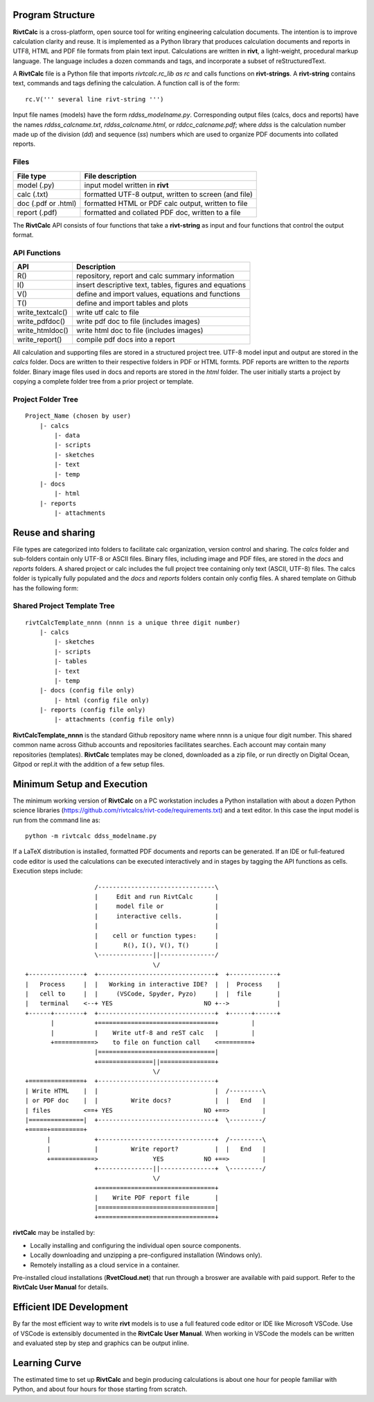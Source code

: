 Program Structure
----------------- 

**RivtCalc** is a cross-platform, open source tool for writing engineering
calculation documents. The intention is to improve calculation clarity and
reuse. It is implemented as a Python library that produces calculation
documents and reports in UTF8, HTML and PDF file formats from plain text input.
Calculations are written in **rivt**, a light-weight, procedural markup
language. The language includes a dozen commands and tags, and incorporate a
subset of reStructuredText.

A **RivtCalc** file is a Python file that imports *rivtcalc.rc_lib as rc* and
calls functions on **rivt-strings**. A **rivt-string** contains text,
commands and tags defining the calculation. A function call is of the form::

  rc.V(''' several line rivt-string ''')

Input file names (models) have the form *rddss_modelname.py*. Corresponding
output files (calcs, docs and reports) have the names *rddss_calcname.txt*,
*rddss_calcname.html*, or *rddcc_calcname.pdf*; where *ddss* is the calculation
number made up of the division (*dd*) and sequence (*ss*) numbers which are
used to organize PDF documents into collated reports.

Files
=====
===================  =====================================================
File type             File description                                      
===================  =====================================================
model (.py)           input model written in **rivt**                      
calc (.txt)           formatted UTF-8 output, written to screen (and file) 
doc (.pdf or .html)   formatted HTML or PDF calc output, written to file                  
report (.pdf)         formatted and collated PDF doc, written to a file
===================  =====================================================       

The **RivtCalc** API consists of four functions that take a **rivt-string** as
input and four functions that control the output format.

API Functions
=============
================ =======================================================
 API              Description
================ =======================================================
  R()            repository, report and calc summary information
  I()            insert descriptive text, tables, figures and equations
  V()            define and import values, equations and functions 
  T()            define and import tables and plots   
write_textcalc()  write utf calc to file
write_pdfdoc()   write pdf doc to file (includes images)
write_htmldoc()  write html doc to file (includes images) 
write_report()   compile pdf docs into a report
================ =======================================================

All calculation and supporting files are stored in a structured project tree.
UTF-8 model input and output are stored in the *calcs* folder. Docs are written
to their respective folders in PDF or HTML formts. PDF reports are written to
the *reports* folder. Binary image files used in docs and reports are stored in
the *html* folder. The user initially starts a project by copying a complete
folder tree from a prior project or template.

Project Folder Tree
=================== 
::

  Project_Name (chosen by user)
      |- calcs
          |- data
          |- scripts
          |- sketches
          |- text
          |- temp
      |- docs
          |- html
      |- reports
          |- attachments

Reuse and sharing
-----------------

File types are categorized into folders to facilitate calc organization,
version control and sharing. The *calcs* folder and sub-folders contain only
UTF-8 or ASCII files. Binary files, including image and PDF files, are stored
in the *docs* and *reports* folders. A shared project or calc includes the full
project tree containing only text (ASCII, UTF-8) files. The calcs folder is
typically fully populated and the *docs* and *reports* folders contain only
config files. A shared template on Github has the following form:

Shared Project Template Tree
============================ 
::

  rivtCalcTemplate_nnnn (nnnn is a unique three digit number)
      |- calcs
          |- sketches
          |- scripts
          |- tables
          |- text
          |- temp
      |- docs (config file only)
          |- html (config file only)
      |- reports (config file only)
          |- attachments (config file only)

**RivtCalcTemplate_nnnn** is the standard Github repository name where nnnn is
a unique four digit number. This shared common name across Github accounts and
repositories facilitates searches. Each account may contain many repositories
(templates). **RivtCalc** templates may be cloned, downloaded as a zip file, or
run directly on Digital Ocean, Gitpod or repl.it with the addition of a few
setup files.

Minimum Setup and Execution
---------------------------

The minimum working version of **RivtCalc** on a PC workstation includes a
Python installation with about a dozen Python science libraries
(https://github.com/rivtcalcs/rivt-code/requirements.txt) and a text editor.
In this case the input model is run from the command line as::

  python -m rivtcalc ddss_modelname.py 

If a LaTeX distribution is installed, formatted PDF documents and reports can
be generated. If an IDE or full-featured code editor is used the calculations
can be executed interactively and in stages by tagging the API functions as
cells. Execution steps include::

                     /--------------------------------\                    
                     |     Edit and run RivtCalc      |
                     |     model file or              | 
                     |     interactive cells.         |                   
                     |                                |
                     |    cell or function types:     |                    
                     |       R(), I(), V(), T()       |                    
                     \---------------||---------------/                    
                                     \/                                    
  +---------------+  +--------------------------------+  +-------------+
  |   Process     |  |   Working in interactive IDE?  |  |  Process    |   
  |   cell to     |  |     (VSCode, Spyder, Pyzo)     |  |  file       |   
  |   terminal    <--+ YES                         NO +-->             |   
  +------+--------+  +--------------------------------+  +------+------+   
         |           +================================+         |          
         |           |    Write utf-8 and reST calc   |         |          
         +===========>    to file on function call    <=========+            
                     |================================|                    
                     +===============||===============+                    
                                     \/
  +===============+  +--------------------------------+                    
  | Write HTML    |  |                                |  /---------\    
  | or PDF doc    |  |         Write docs?            |  |   End   |   
  | files         <==+ YES                         NO +==>         |   
  |===============|  +--------------------------------+  \---------/ 
  +=====+=========+        
        |            +--------------------------------+  /---------\   
        |            |         Write report?          |  |   End   |   
        +============>               YES           NO +==>         |   
                     +---------------||---------------+  \---------/ 
                                     \/ 
                     +================================+                    
                     |    Write PDF report file       |                    
                     |================================|                    
                     +================================+    
                     
                     
**rivtCalc** may be installed by:

- Locally installing and configuring the individual open source components.
- Locally downloading and unzipping a pre-configured installation (Windows only).
- Remotely installing as a cloud service in a container. 

Pre-installed cloud installations (**RvetCloud.net**) that run through a
broswer are available with paid support. Refer to the **RivtCalc User Manual**
for details.

Efficient IDE Development
-------------------------

By far the most efficient way to write **rivt** models is to use a full
featured code editor or IDE like Microsoft VSCode. Use of VSCode is extensibly
documented in the **RivtCalc User Manual**. When working in VSCode the models
can be written and evaluated step by step and graphics can be output inline.

Learning Curve
--------------

The estimated time to set up **RivtCalc** and begin producing calculations is
about one hour for people familiar with Python, and about four hours for those
starting from scratch.


